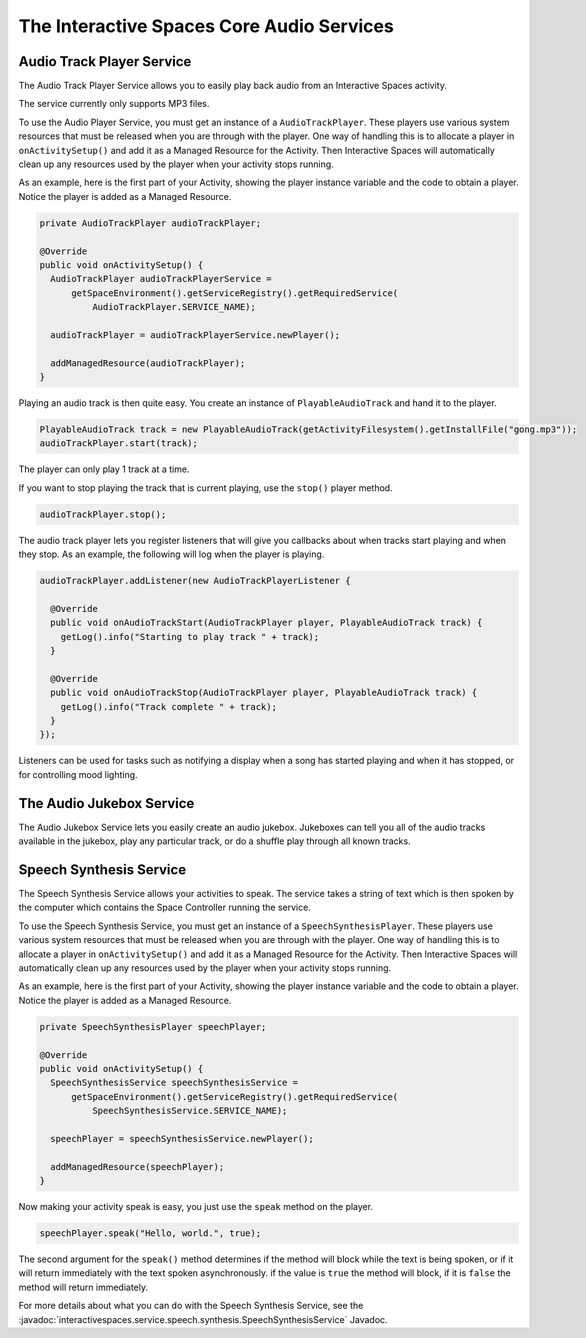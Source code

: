 The Interactive Spaces Core Audio Services
********

Audio Track Player Service
======================

The Audio Track Player Service allows you to easily play back audio from an Interactive Spaces activity.

The service currently only supports MP3 files.

To use the Audio Player Service, you must get an instance of a 
``AudioTrackPlayer``. These players use various system resources
that must be released when you are through with the player. One way of
handling this is to allocate a player in ``onActivitySetup()``
and add it as a Managed Resource for the Activity. Then Interactive Spaces
will automatically clean up any resources used by the player when your
activity stops running.

As an example, here is the first part of your Activity, showing the player
instance variable and the code to obtain a player. Notice the player is
added as a Managed Resource.

.. code-block:: java

  private AudioTrackPlayer audioTrackPlayer;

  @Override
  public void onActivitySetup() {
    AudioTrackPlayer audioTrackPlayerService =
        getSpaceEnvironment().getServiceRegistry().getRequiredService(
            AudioTrackPlayer.SERVICE_NAME);

    audioTrackPlayer = audioTrackPlayerService.newPlayer();

    addManagedResource(audioTrackPlayer);
  }

Playing an audio track is then quite easy. You create an instance of ``PlayableAudioTrack`` and hand it to the player.


.. code-block:: java

  PlayableAudioTrack track = new PlayableAudioTrack(getActivityFilesystem().getInstallFile("gong.mp3"));
  audioTrackPlayer.start(track);

The player can only play 1 track at a time.

If you want to stop playing the track that is current playing, use the ``stop()`` player method.

.. code-block:: java

  audioTrackPlayer.stop();

The audio track player lets you register listeners that will give you callbacks about when tracks start playing and when they stop.
As an example, the following will log when the player is playing.

.. code-block:: java

  audioTrackPlayer.addListener(new AudioTrackPlayerListener {

    @Override
    public void onAudioTrackStart(AudioTrackPlayer player, PlayableAudioTrack track) {
      getLog().info("Starting to play track " + track);
    }

    @Override
    public void onAudioTrackStop(AudioTrackPlayer player, PlayableAudioTrack track) {
      getLog().info("Track complete " + track);
    }
  });

Listeners can be used for tasks such as notifying a display when a song has started playing and when it has
stopped, or for controlling mood lighting.

The Audio Jukebox Service
=========================

The Audio Jukebox Service lets you easily create an audio jukebox. Jukeboxes can tell you all of the audio
tracks available in the jukebox, play any particular track, or do a shuffle play through all known tracks.

Speech Synthesis Service
===============

The Speech Synthesis Service allows your activities to speak. The service takes
a string of text which is then spoken by the computer which contains the
Space Controller running the service.

To use the Speech Synthesis Service, you must get an instance of a 
``SpeechSynthesisPlayer``. These players use various system resources
that must be released when you are through with the player. One way of
handling this is to allocate a player in ``onActivitySetup()``
and add it as a Managed Resource for the Activity. Then Interactive Spaces
will automatically clean up any resources used by the player when your
activity stops running.

As an example, here is the first part of your Activity, showing the player
instance variable and the code to obtain a player. Notice the player is
added as a Managed Resource.

.. code-block:: java

  private SpeechSynthesisPlayer speechPlayer;

  @Override
  public void onActivitySetup() {
    SpeechSynthesisService speechSynthesisService =
        getSpaceEnvironment().getServiceRegistry().getRequiredService(
            SpeechSynthesisService.SERVICE_NAME);

    speechPlayer = speechSynthesisService.newPlayer();

    addManagedResource(speechPlayer);
  }

Now making your activity speak is easy, you just use the ``speak`` method
on the player.

.. code-block:: java

  speechPlayer.speak("Hello, world.", true);

The second argument for the ``speak()`` method determines if the method will
block while the text is being spoken, or if it will return immediately
with the text spoken asynchronously. if the value is ``true`` the method
will block, if it is ``false`` the method will return immediately.

For more details about what you can do with the Speech Synthesis Service, see the
:javadoc:`interactivespaces.service.speech.synthesis.SpeechSynthesisService` 
Javadoc.


